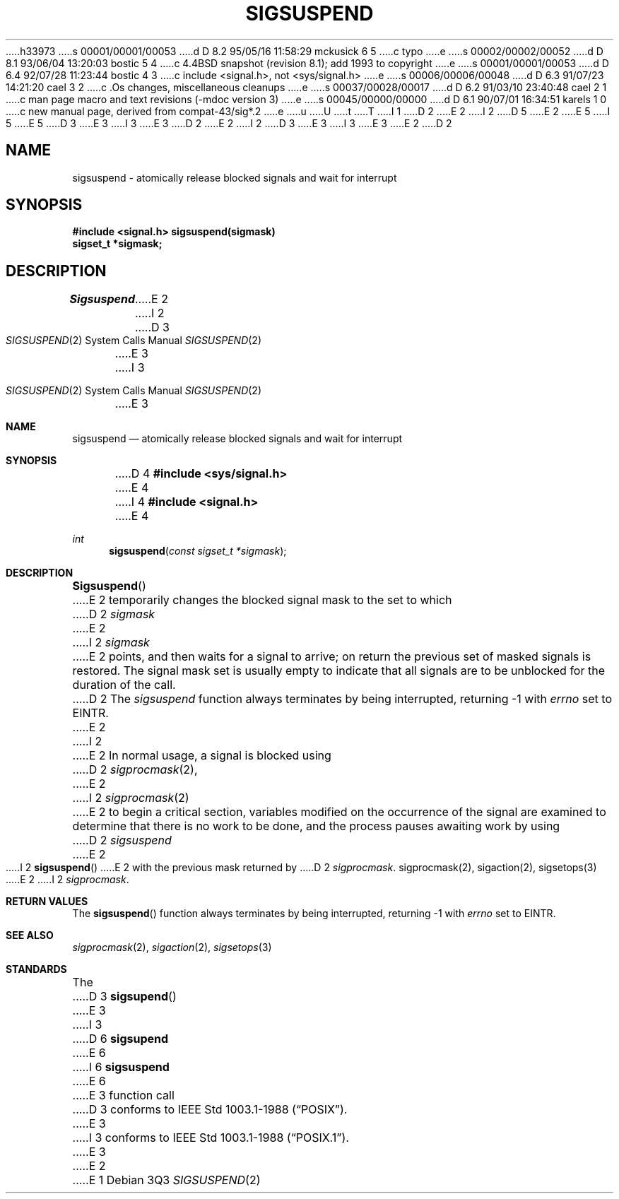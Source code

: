h33973
s 00001/00001/00053
d D 8.2 95/05/16 11:58:29 mckusick 6 5
c typo
e
s 00002/00002/00052
d D 8.1 93/06/04 13:20:03 bostic 5 4
c 4.4BSD snapshot (revision 8.1); add 1993 to copyright
e
s 00001/00001/00053
d D 6.4 92/07/28 11:23:44 bostic 4 3
c include <signal.h>, not <sys/signal.h>
e
s 00006/00006/00048
d D 6.3 91/07/23 14:21:20 cael 3 2
c .Os changes, miscellaneous cleanups
e
s 00037/00028/00017
d D 6.2 91/03/10 23:40:48 cael 2 1
c man page macro and text revisions (-mdoc version 3)
e
s 00045/00000/00000
d D 6.1 90/07/01 16:34:51 karels 1 0
c new manual page, derived from compat-43/sig*.2
e
u
U
t
T
I 1
D 2
.\" Copyright (c) 1983 The Regents of the University of California.
E 2
I 2
D 5
.\" Copyright (c) 1983, 1991 The Regents of the University of California.
E 2
.\" All rights reserved.
E 5
I 5
.\" Copyright (c) 1983, 1991, 1993
.\"	The Regents of the University of California.  All rights reserved.
E 5
.\"
D 3
.\" %sccs.include.redist.man%
E 3
I 3
.\" %sccs.include.redist.roff%
E 3
.\"
D 2
.\"	%W% (Berkeley) %G%
E 2
I 2
D 3
.\"     %W% (Berkeley) %G%
E 3
I 3
.\"	%W% (Berkeley) %G%
E 3
E 2
.\"
D 2
.TH SIGSUSPEND 2 "%Q%"
.UC 7
.SH NAME
sigsuspend \- atomically release blocked signals and wait for interrupt
.SH SYNOPSIS
.B #include <signal.h>
.ft B
sigsuspend(sigmask)
.br
sigset_t *sigmask;
.ft R
.SH DESCRIPTION
.I Sigsuspend
E 2
I 2
.Dd %Q%
.Dt SIGSUSPEND 2
D 3
.Os BSD 4.4
E 3
I 3
.Os
E 3
.Sh NAME
.Nm sigsuspend
.Nd atomically release blocked signals and wait for interrupt
.Sh SYNOPSIS
D 4
.Fd #include <sys/signal.h>
E 4
I 4
.Fd #include <signal.h>
E 4
.Ft int
.Fn sigsuspend "const sigset_t *sigmask"
.Sh DESCRIPTION
.Fn Sigsuspend
E 2
temporarily changes the blocked signal mask to the set to which
D 2
.I sigmask
E 2
I 2
.Fa sigmask
E 2
points,
and then waits for a signal to arrive;
on return the previous set of masked signals is restored.
The signal mask set
is usually empty to indicate that all
signals are to be unblocked for the duration of the call.
D 2
The
.I sigsuspend
function
always terminates by being interrupted, returning \-1 with
.I errno
set to EINTR.
.PP
E 2
I 2
.Pp
E 2
In normal usage, a signal is blocked using
D 2
.IR sigprocmask (2),
E 2
I 2
.Xr sigprocmask 2
E 2
to begin a critical section, variables modified on the occurrence
of the signal are examined to determine that there is no work
to be done, and the process pauses awaiting work by using
D 2
.I sigsuspend
E 2
I 2
.Fn sigsuspend
E 2
with the previous mask returned by
D 2
.IR sigprocmask .
.SH SEE ALSO
sigprocmask(2), sigaction(2), sigsetops(3)
E 2
I 2
.Xr sigprocmask .
.Sh RETURN VALUES
The
.Fn sigsuspend
function
always terminates by being interrupted, returning -1 with
.Va errno
set to
.Dv EINTR .
.Sh SEE ALSO
.Xr sigprocmask 2 ,
.Xr sigaction 2 ,
.Xr sigsetops 3
.Sh STANDARDS
The
D 3
.Fn sigsupend
E 3
I 3
D 6
.Nm sigsupend
E 6
I 6
.Nm sigsuspend
E 6
E 3
function call
D 3
conforms to IEEE Std 1003.1-1988
.Pq Dq Tn POSIX .
E 3
I 3
conforms to
.St -p1003.1-88 .
E 3
E 2
E 1
